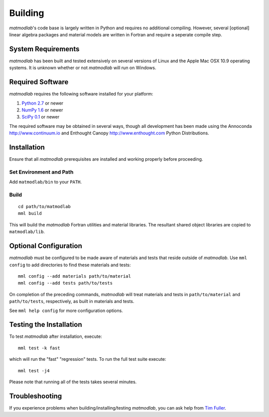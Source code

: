 .. _Building:

Building
########

*matmodlab*'s code base is largely written in Python and requires no
additional compiling. However, several [optional] linear algebra packages and
material models are written in Fortran and require a seperate compile step.


System Requirements
===================

*matmodlab* has been built and tested extensively on several versions of Linux
and the Apple Mac OSX 10.9 operating systems. It is unknown whether or not
*matmodlab* will run on Windows.


Required Software
=================

*matmodlab* requires the following software installed for your platform:

#) `Python 2.7 <http://www.python.org/>`_ or newer

#) `NumPy 1.6 <http://www.numpy.org/>`_ or newer

#) `SciPy 0.1 <http://www.scipy.org/>`_ or newer

The required software may be obtained in several ways, though all development
has been made using the Annoconda `<http://www.continuum.io>`_ and Enthought
Canopy `<http://www.enthought.com>`_ Python Distributions.

.. _installation:

Installation
============

Ensure that all *matmodlab* prerequisites are installed and working properly
before proceeding.

Set Environment and Path
------------------------

Add ``matmodlab/bin`` to your ``PATH``.

Build
-----

::

   cd path/to/matmodlab
   mml build


This will build the *matmodlab* Fortran utilities and material libraries. The
resultant shared object libraries are copied to ``matmodlab/lib``.

.. _Config:

Optional Configuration
======================

*matmodlab* must be configured to be made aware of materials and tests that
reside outside of *matmodlab*. Use ``mml config`` to add directories to find
these materials and tests::

  mml config --add materials path/to/material
  mml config --add tests path/to/tests

On completion of the preceding commands, *matmodlab* will treat materials and
tests in ``path/to/material`` and ``path/to/tests``, respectively, as built in
materials and tests.

See ``mml help config`` for more configuration options.


Testing the Installation
========================

To test *matmodlab* after installation, execute::

	mml test -k fast

which will run the "fast" "regression" tests. To run the full test suite execute::

	mml test -j4

Please note that running all of the tests takes several minutes.

Troubleshooting
===============

If you experience problems when building/installing/testing *matmodlab*, you can
ask help from `Tim Fuller <timothy.fuller@utah.edu>`_.
